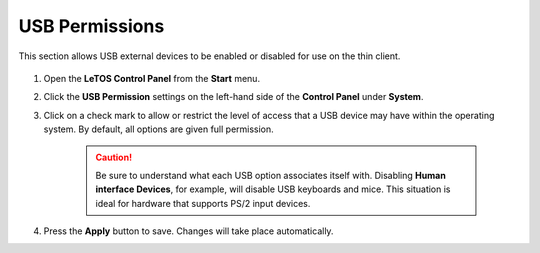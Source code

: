 .. index::
   single: USB Devices

USB Permissions
---------------

This section allows USB external devices to be enabled or disabled for
use on the thin client.

.. figure:: media/image021.png
   :alt: USB Permission Settings

1. Open the **LeTOS Control Panel** from the **Start** menu.

2. Click the **USB Permission** settings on the left-hand side of the
   **Control Panel** under **System**.

3. Click on a check mark to allow or restrict the level of access that
   a USB device may have within the operating system. By default, all
   options are given full permission.

    .. CAUTION::
         Be sure to understand what each USB option associates itself with. Disabling **Human interface Devices**, for example, will disable USB keyboards and mice. This situation is ideal for hardware that supports PS/2 input devices.

4. Press the **Apply** button to save. Changes will take place
   automatically.

.. raw:: LaTeX

     \newpage